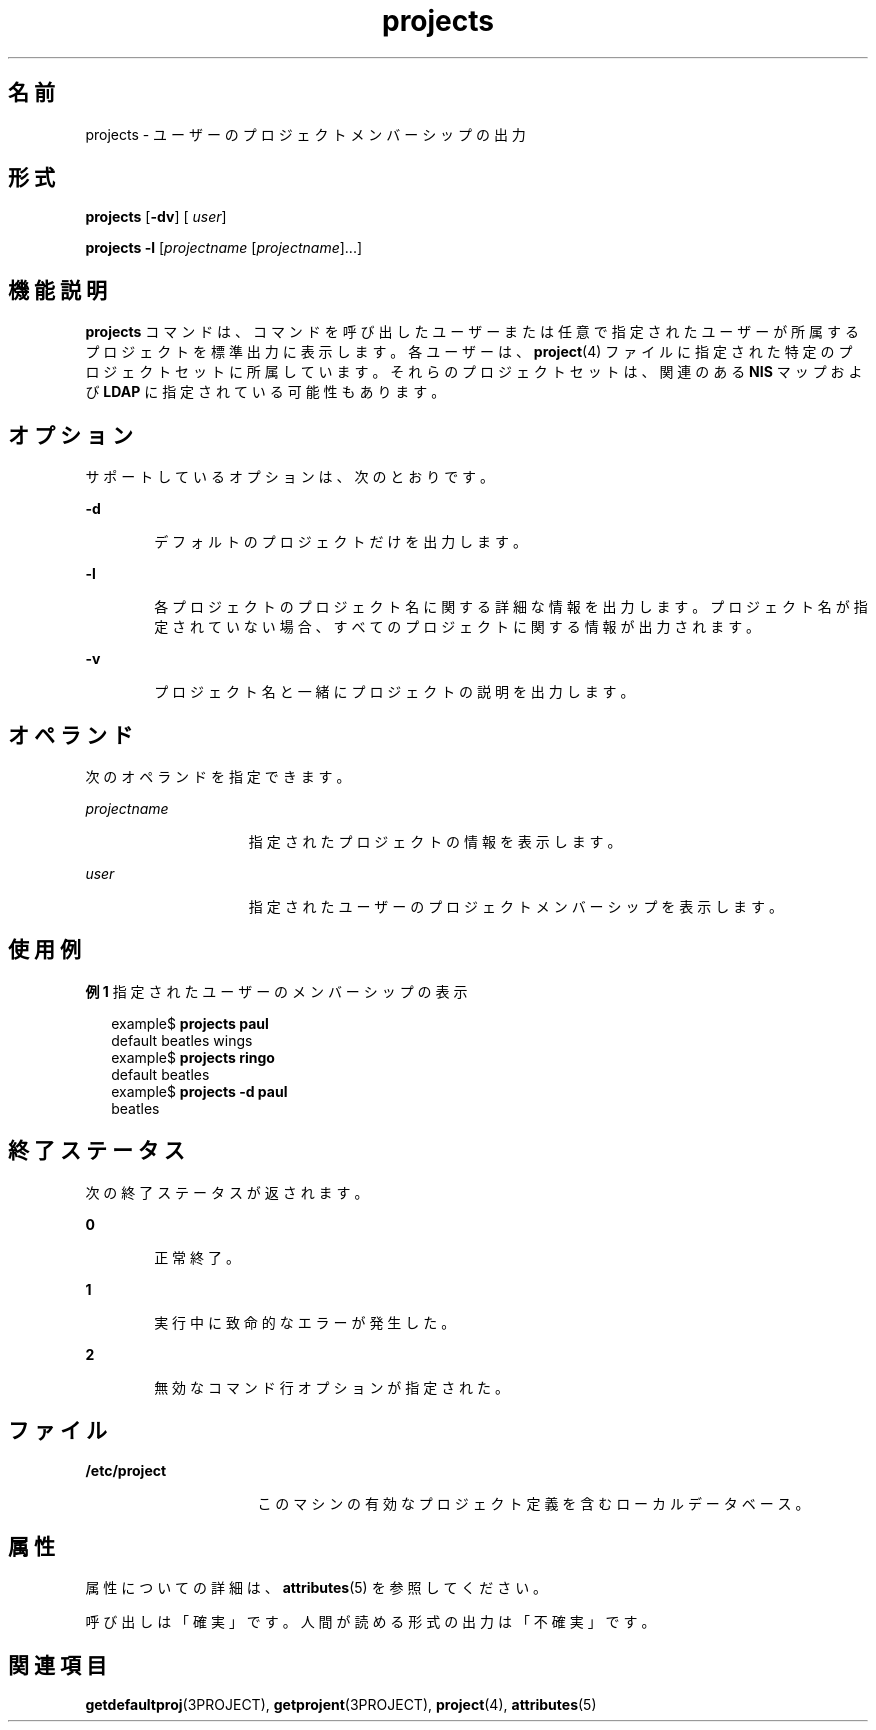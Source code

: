 '\" te
.\"  Copyright (c) 2004, Sun Microsystems, Inc. All Rights Reserved
.TH projects 1 "2004 年 5 月 13 日" "SunOS 5.11" "ユーザーコマンド"
.SH 名前
projects \- ユーザーのプロジェクトメンバーシップの出力
.SH 形式
.LP
.nf
\fBprojects\fR [\fB-dv\fR] [ \fIuser\fR]
.fi

.LP
.nf
\fBprojects\fR \fB-l\fR [\fIprojectname\fR [\fIprojectname\fR]...]
.fi

.SH 機能説明
.sp
.LP
\fBprojects\fR コマンドは、コマンドを呼び出したユーザーまたは任意で指定されたユーザーが所属するプロジェクトを標準出力に表示します。各ユーザーは、\fBproject\fR(4) ファイルに指定された特定のプロジェクトセットに所属しています。それらのプロジェクトセットは、関連のある \fBNIS\fR マップおよび \fBLDAP\fR に指定されている可能性もあります。
.SH オプション
.sp
.LP
サポートしているオプションは、次のとおりです。
.sp
.ne 2
.mk
.na
\fB\fB-d\fR\fR
.ad
.RS 6n
.rt  
デフォルトのプロジェクトだけを出力します。
.RE

.sp
.ne 2
.mk
.na
\fB\fB-l\fR\fR
.ad
.RS 6n
.rt  
各プロジェクトのプロジェクト名に関する詳細な情報を出力します。プロジェクト名が指定されていない場合、すべてのプロジェクトに関する情報が出力されます。 
.RE

.sp
.ne 2
.mk
.na
\fB\fB-v\fR\fR
.ad
.RS 6n
.rt  
プロジェクト名と一緒にプロジェクトの説明を出力します。
.RE

.SH オペランド
.sp
.LP
次のオペランドを指定できます。
.sp
.ne 2
.mk
.na
\fB\fIprojectname\fR\fR
.ad
.RS 15n
.rt  
指定されたプロジェクトの情報を表示します。
.RE

.sp
.ne 2
.mk
.na
\fB\fIuser\fR \fR
.ad
.RS 15n
.rt  
指定されたユーザーのプロジェクトメンバーシップを表示します。
.RE

.SH 使用例
.LP
\fB例 1 \fR指定されたユーザーのメンバーシップの表示
.sp
.in +2
.nf
example$ \fBprojects paul\fR
default beatles wings
example$ \fBprojects ringo\fR
default beatles
example$ \fBprojects -d paul\fR
beatles
.fi
.in -2
.sp

.SH 終了ステータス
.sp
.LP
次の終了ステータスが返されます。
.sp
.ne 2
.mk
.na
\fB\fB0\fR \fR
.ad
.RS 6n
.rt  
正常終了。
.RE

.sp
.ne 2
.mk
.na
\fB\fB1\fR\fR
.ad
.RS 6n
.rt  
実行中に致命的なエラーが発生した。
.RE

.sp
.ne 2
.mk
.na
\fB\fB2\fR\fR
.ad
.RS 6n
.rt  
無効なコマンド行オプションが指定された。
.RE

.SH ファイル
.sp
.ne 2
.mk
.na
\fB\fB/etc/project\fR\fR
.ad
.RS 16n
.rt  
このマシンの有効なプロジェクト定義を含むローカルデータベース。
.RE

.SH 属性
.sp
.LP
属性についての詳細は、\fBattributes\fR(5) を参照してください。
.sp

.sp
.TS
tab() box;
cw(2.75i) |cw(2.75i) 
lw(2.75i) |lw(2.75i) 
.
属性タイプ属性値
_
使用条件system/core-os
安定性下記を参照。
.TE

.sp
.LP
呼び出しは「確実」です。人間が読める形式の出力は「不確実」です。 
.SH 関連項目
.sp
.LP
\fBgetdefaultproj\fR(3PROJECT), \fBgetprojent\fR(3PROJECT), \fBproject\fR(4), \fBattributes\fR(5)
